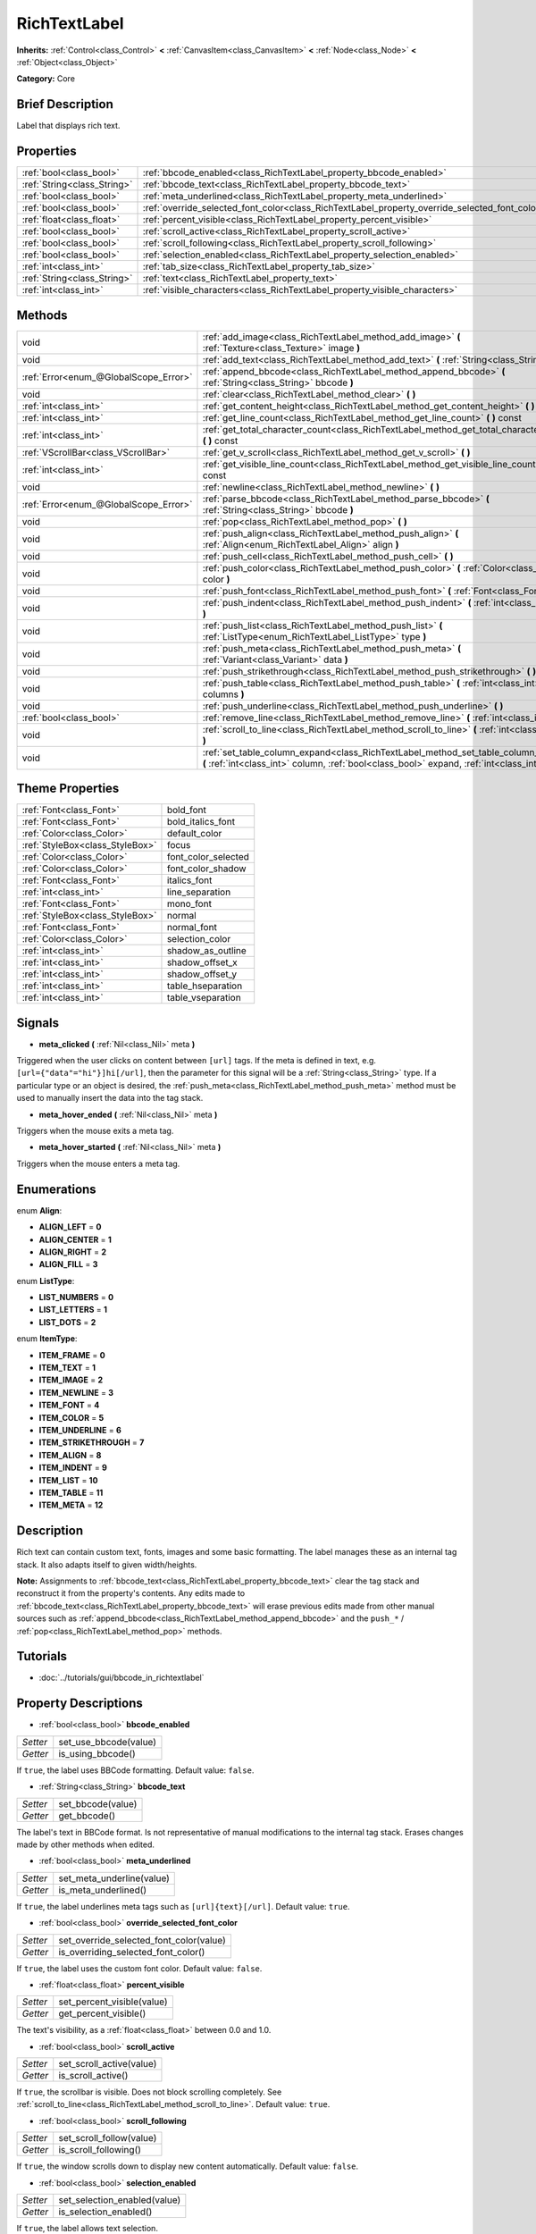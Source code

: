 .. Generated automatically by doc/tools/makerst.py in Godot's source tree.
.. DO NOT EDIT THIS FILE, but the RichTextLabel.xml source instead.
.. The source is found in doc/classes or modules/<name>/doc_classes.

.. _class_RichTextLabel:

RichTextLabel
=============

**Inherits:** :ref:`Control<class_Control>` **<** :ref:`CanvasItem<class_CanvasItem>` **<** :ref:`Node<class_Node>` **<** :ref:`Object<class_Object>`

**Category:** Core

Brief Description
-----------------

Label that displays rich text.

Properties
----------

+-----------------------------+------------------------------------------------------------------------------------------------+
| :ref:`bool<class_bool>`     | :ref:`bbcode_enabled<class_RichTextLabel_property_bbcode_enabled>`                             |
+-----------------------------+------------------------------------------------------------------------------------------------+
| :ref:`String<class_String>` | :ref:`bbcode_text<class_RichTextLabel_property_bbcode_text>`                                   |
+-----------------------------+------------------------------------------------------------------------------------------------+
| :ref:`bool<class_bool>`     | :ref:`meta_underlined<class_RichTextLabel_property_meta_underlined>`                           |
+-----------------------------+------------------------------------------------------------------------------------------------+
| :ref:`bool<class_bool>`     | :ref:`override_selected_font_color<class_RichTextLabel_property_override_selected_font_color>` |
+-----------------------------+------------------------------------------------------------------------------------------------+
| :ref:`float<class_float>`   | :ref:`percent_visible<class_RichTextLabel_property_percent_visible>`                           |
+-----------------------------+------------------------------------------------------------------------------------------------+
| :ref:`bool<class_bool>`     | :ref:`scroll_active<class_RichTextLabel_property_scroll_active>`                               |
+-----------------------------+------------------------------------------------------------------------------------------------+
| :ref:`bool<class_bool>`     | :ref:`scroll_following<class_RichTextLabel_property_scroll_following>`                         |
+-----------------------------+------------------------------------------------------------------------------------------------+
| :ref:`bool<class_bool>`     | :ref:`selection_enabled<class_RichTextLabel_property_selection_enabled>`                       |
+-----------------------------+------------------------------------------------------------------------------------------------+
| :ref:`int<class_int>`       | :ref:`tab_size<class_RichTextLabel_property_tab_size>`                                         |
+-----------------------------+------------------------------------------------------------------------------------------------+
| :ref:`String<class_String>` | :ref:`text<class_RichTextLabel_property_text>`                                                 |
+-----------------------------+------------------------------------------------------------------------------------------------+
| :ref:`int<class_int>`       | :ref:`visible_characters<class_RichTextLabel_property_visible_characters>`                     |
+-----------------------------+------------------------------------------------------------------------------------------------+

Methods
-------

+---------------------------------------+------------------------------------------------------------------------------------------------------------------------------------------------------------------------------------------+
| void                                  | :ref:`add_image<class_RichTextLabel_method_add_image>` **(** :ref:`Texture<class_Texture>` image **)**                                                                                   |
+---------------------------------------+------------------------------------------------------------------------------------------------------------------------------------------------------------------------------------------+
| void                                  | :ref:`add_text<class_RichTextLabel_method_add_text>` **(** :ref:`String<class_String>` text **)**                                                                                        |
+---------------------------------------+------------------------------------------------------------------------------------------------------------------------------------------------------------------------------------------+
| :ref:`Error<enum_@GlobalScope_Error>` | :ref:`append_bbcode<class_RichTextLabel_method_append_bbcode>` **(** :ref:`String<class_String>` bbcode **)**                                                                            |
+---------------------------------------+------------------------------------------------------------------------------------------------------------------------------------------------------------------------------------------+
| void                                  | :ref:`clear<class_RichTextLabel_method_clear>` **(** **)**                                                                                                                               |
+---------------------------------------+------------------------------------------------------------------------------------------------------------------------------------------------------------------------------------------+
| :ref:`int<class_int>`                 | :ref:`get_content_height<class_RichTextLabel_method_get_content_height>` **(** **)**                                                                                                     |
+---------------------------------------+------------------------------------------------------------------------------------------------------------------------------------------------------------------------------------------+
| :ref:`int<class_int>`                 | :ref:`get_line_count<class_RichTextLabel_method_get_line_count>` **(** **)** const                                                                                                       |
+---------------------------------------+------------------------------------------------------------------------------------------------------------------------------------------------------------------------------------------+
| :ref:`int<class_int>`                 | :ref:`get_total_character_count<class_RichTextLabel_method_get_total_character_count>` **(** **)** const                                                                                 |
+---------------------------------------+------------------------------------------------------------------------------------------------------------------------------------------------------------------------------------------+
| :ref:`VScrollBar<class_VScrollBar>`   | :ref:`get_v_scroll<class_RichTextLabel_method_get_v_scroll>` **(** **)**                                                                                                                 |
+---------------------------------------+------------------------------------------------------------------------------------------------------------------------------------------------------------------------------------------+
| :ref:`int<class_int>`                 | :ref:`get_visible_line_count<class_RichTextLabel_method_get_visible_line_count>` **(** **)** const                                                                                       |
+---------------------------------------+------------------------------------------------------------------------------------------------------------------------------------------------------------------------------------------+
| void                                  | :ref:`newline<class_RichTextLabel_method_newline>` **(** **)**                                                                                                                           |
+---------------------------------------+------------------------------------------------------------------------------------------------------------------------------------------------------------------------------------------+
| :ref:`Error<enum_@GlobalScope_Error>` | :ref:`parse_bbcode<class_RichTextLabel_method_parse_bbcode>` **(** :ref:`String<class_String>` bbcode **)**                                                                              |
+---------------------------------------+------------------------------------------------------------------------------------------------------------------------------------------------------------------------------------------+
| void                                  | :ref:`pop<class_RichTextLabel_method_pop>` **(** **)**                                                                                                                                   |
+---------------------------------------+------------------------------------------------------------------------------------------------------------------------------------------------------------------------------------------+
| void                                  | :ref:`push_align<class_RichTextLabel_method_push_align>` **(** :ref:`Align<enum_RichTextLabel_Align>` align **)**                                                                        |
+---------------------------------------+------------------------------------------------------------------------------------------------------------------------------------------------------------------------------------------+
| void                                  | :ref:`push_cell<class_RichTextLabel_method_push_cell>` **(** **)**                                                                                                                       |
+---------------------------------------+------------------------------------------------------------------------------------------------------------------------------------------------------------------------------------------+
| void                                  | :ref:`push_color<class_RichTextLabel_method_push_color>` **(** :ref:`Color<class_Color>` color **)**                                                                                     |
+---------------------------------------+------------------------------------------------------------------------------------------------------------------------------------------------------------------------------------------+
| void                                  | :ref:`push_font<class_RichTextLabel_method_push_font>` **(** :ref:`Font<class_Font>` font **)**                                                                                          |
+---------------------------------------+------------------------------------------------------------------------------------------------------------------------------------------------------------------------------------------+
| void                                  | :ref:`push_indent<class_RichTextLabel_method_push_indent>` **(** :ref:`int<class_int>` level **)**                                                                                       |
+---------------------------------------+------------------------------------------------------------------------------------------------------------------------------------------------------------------------------------------+
| void                                  | :ref:`push_list<class_RichTextLabel_method_push_list>` **(** :ref:`ListType<enum_RichTextLabel_ListType>` type **)**                                                                     |
+---------------------------------------+------------------------------------------------------------------------------------------------------------------------------------------------------------------------------------------+
| void                                  | :ref:`push_meta<class_RichTextLabel_method_push_meta>` **(** :ref:`Variant<class_Variant>` data **)**                                                                                    |
+---------------------------------------+------------------------------------------------------------------------------------------------------------------------------------------------------------------------------------------+
| void                                  | :ref:`push_strikethrough<class_RichTextLabel_method_push_strikethrough>` **(** **)**                                                                                                     |
+---------------------------------------+------------------------------------------------------------------------------------------------------------------------------------------------------------------------------------------+
| void                                  | :ref:`push_table<class_RichTextLabel_method_push_table>` **(** :ref:`int<class_int>` columns **)**                                                                                       |
+---------------------------------------+------------------------------------------------------------------------------------------------------------------------------------------------------------------------------------------+
| void                                  | :ref:`push_underline<class_RichTextLabel_method_push_underline>` **(** **)**                                                                                                             |
+---------------------------------------+------------------------------------------------------------------------------------------------------------------------------------------------------------------------------------------+
| :ref:`bool<class_bool>`               | :ref:`remove_line<class_RichTextLabel_method_remove_line>` **(** :ref:`int<class_int>` line **)**                                                                                        |
+---------------------------------------+------------------------------------------------------------------------------------------------------------------------------------------------------------------------------------------+
| void                                  | :ref:`scroll_to_line<class_RichTextLabel_method_scroll_to_line>` **(** :ref:`int<class_int>` line **)**                                                                                  |
+---------------------------------------+------------------------------------------------------------------------------------------------------------------------------------------------------------------------------------------+
| void                                  | :ref:`set_table_column_expand<class_RichTextLabel_method_set_table_column_expand>` **(** :ref:`int<class_int>` column, :ref:`bool<class_bool>` expand, :ref:`int<class_int>` ratio **)** |
+---------------------------------------+------------------------------------------------------------------------------------------------------------------------------------------------------------------------------------------+

Theme Properties
----------------

+---------------------------------+---------------------+
| :ref:`Font<class_Font>`         | bold_font           |
+---------------------------------+---------------------+
| :ref:`Font<class_Font>`         | bold_italics_font   |
+---------------------------------+---------------------+
| :ref:`Color<class_Color>`       | default_color       |
+---------------------------------+---------------------+
| :ref:`StyleBox<class_StyleBox>` | focus               |
+---------------------------------+---------------------+
| :ref:`Color<class_Color>`       | font_color_selected |
+---------------------------------+---------------------+
| :ref:`Color<class_Color>`       | font_color_shadow   |
+---------------------------------+---------------------+
| :ref:`Font<class_Font>`         | italics_font        |
+---------------------------------+---------------------+
| :ref:`int<class_int>`           | line_separation     |
+---------------------------------+---------------------+
| :ref:`Font<class_Font>`         | mono_font           |
+---------------------------------+---------------------+
| :ref:`StyleBox<class_StyleBox>` | normal              |
+---------------------------------+---------------------+
| :ref:`Font<class_Font>`         | normal_font         |
+---------------------------------+---------------------+
| :ref:`Color<class_Color>`       | selection_color     |
+---------------------------------+---------------------+
| :ref:`int<class_int>`           | shadow_as_outline   |
+---------------------------------+---------------------+
| :ref:`int<class_int>`           | shadow_offset_x     |
+---------------------------------+---------------------+
| :ref:`int<class_int>`           | shadow_offset_y     |
+---------------------------------+---------------------+
| :ref:`int<class_int>`           | table_hseparation   |
+---------------------------------+---------------------+
| :ref:`int<class_int>`           | table_vseparation   |
+---------------------------------+---------------------+

Signals
-------

.. _class_RichTextLabel_signal_meta_clicked:

- **meta_clicked** **(** :ref:`Nil<class_Nil>` meta **)**

Triggered when the user clicks on content between ``[url]`` tags. If the meta is defined in text, e.g. ``[url={"data"="hi"}]hi[/url]``, then the parameter for this signal will be a :ref:`String<class_String>` type. If a particular type or an object is desired, the :ref:`push_meta<class_RichTextLabel_method_push_meta>` method must be used to manually insert the data into the tag stack.

.. _class_RichTextLabel_signal_meta_hover_ended:

- **meta_hover_ended** **(** :ref:`Nil<class_Nil>` meta **)**

Triggers when the mouse exits a meta tag.

.. _class_RichTextLabel_signal_meta_hover_started:

- **meta_hover_started** **(** :ref:`Nil<class_Nil>` meta **)**

Triggers when the mouse enters a meta tag.

Enumerations
------------

.. _enum_RichTextLabel_Align:

.. _class_RichTextLabel_constant_ALIGN_LEFT:

.. _class_RichTextLabel_constant_ALIGN_CENTER:

.. _class_RichTextLabel_constant_ALIGN_RIGHT:

.. _class_RichTextLabel_constant_ALIGN_FILL:

enum **Align**:

- **ALIGN_LEFT** = **0**

- **ALIGN_CENTER** = **1**

- **ALIGN_RIGHT** = **2**

- **ALIGN_FILL** = **3**

.. _enum_RichTextLabel_ListType:

.. _class_RichTextLabel_constant_LIST_NUMBERS:

.. _class_RichTextLabel_constant_LIST_LETTERS:

.. _class_RichTextLabel_constant_LIST_DOTS:

enum **ListType**:

- **LIST_NUMBERS** = **0**

- **LIST_LETTERS** = **1**

- **LIST_DOTS** = **2**

.. _enum_RichTextLabel_ItemType:

.. _class_RichTextLabel_constant_ITEM_FRAME:

.. _class_RichTextLabel_constant_ITEM_TEXT:

.. _class_RichTextLabel_constant_ITEM_IMAGE:

.. _class_RichTextLabel_constant_ITEM_NEWLINE:

.. _class_RichTextLabel_constant_ITEM_FONT:

.. _class_RichTextLabel_constant_ITEM_COLOR:

.. _class_RichTextLabel_constant_ITEM_UNDERLINE:

.. _class_RichTextLabel_constant_ITEM_STRIKETHROUGH:

.. _class_RichTextLabel_constant_ITEM_ALIGN:

.. _class_RichTextLabel_constant_ITEM_INDENT:

.. _class_RichTextLabel_constant_ITEM_LIST:

.. _class_RichTextLabel_constant_ITEM_TABLE:

.. _class_RichTextLabel_constant_ITEM_META:

enum **ItemType**:

- **ITEM_FRAME** = **0**

- **ITEM_TEXT** = **1**

- **ITEM_IMAGE** = **2**

- **ITEM_NEWLINE** = **3**

- **ITEM_FONT** = **4**

- **ITEM_COLOR** = **5**

- **ITEM_UNDERLINE** = **6**

- **ITEM_STRIKETHROUGH** = **7**

- **ITEM_ALIGN** = **8**

- **ITEM_INDENT** = **9**

- **ITEM_LIST** = **10**

- **ITEM_TABLE** = **11**

- **ITEM_META** = **12**

Description
-----------

Rich text can contain custom text, fonts, images and some basic formatting. The label manages these as an internal tag stack. It also adapts itself to given width/heights.

**Note:** Assignments to :ref:`bbcode_text<class_RichTextLabel_property_bbcode_text>` clear the tag stack and reconstruct it from the property's contents. Any edits made to :ref:`bbcode_text<class_RichTextLabel_property_bbcode_text>` will erase previous edits made from other manual sources such as :ref:`append_bbcode<class_RichTextLabel_method_append_bbcode>` and the ``push_*`` / :ref:`pop<class_RichTextLabel_method_pop>` methods.

Tutorials
---------

- :doc:`../tutorials/gui/bbcode_in_richtextlabel`

Property Descriptions
---------------------

.. _class_RichTextLabel_property_bbcode_enabled:

- :ref:`bool<class_bool>` **bbcode_enabled**

+----------+-----------------------+
| *Setter* | set_use_bbcode(value) |
+----------+-----------------------+
| *Getter* | is_using_bbcode()     |
+----------+-----------------------+

If ``true``, the label uses BBCode formatting. Default value: ``false``.

.. _class_RichTextLabel_property_bbcode_text:

- :ref:`String<class_String>` **bbcode_text**

+----------+-------------------+
| *Setter* | set_bbcode(value) |
+----------+-------------------+
| *Getter* | get_bbcode()      |
+----------+-------------------+

The label's text in BBCode format. Is not representative of manual modifications to the internal tag stack. Erases changes made by other methods when edited.

.. _class_RichTextLabel_property_meta_underlined:

- :ref:`bool<class_bool>` **meta_underlined**

+----------+---------------------------+
| *Setter* | set_meta_underline(value) |
+----------+---------------------------+
| *Getter* | is_meta_underlined()      |
+----------+---------------------------+

If ``true``, the label underlines meta tags such as ``[url]{text}[/url]``. Default value: ``true``.

.. _class_RichTextLabel_property_override_selected_font_color:

- :ref:`bool<class_bool>` **override_selected_font_color**

+----------+-----------------------------------------+
| *Setter* | set_override_selected_font_color(value) |
+----------+-----------------------------------------+
| *Getter* | is_overriding_selected_font_color()     |
+----------+-----------------------------------------+

If ``true``, the label uses the custom font color. Default value: ``false``.

.. _class_RichTextLabel_property_percent_visible:

- :ref:`float<class_float>` **percent_visible**

+----------+----------------------------+
| *Setter* | set_percent_visible(value) |
+----------+----------------------------+
| *Getter* | get_percent_visible()      |
+----------+----------------------------+

The text's visibility, as a :ref:`float<class_float>` between 0.0 and 1.0.

.. _class_RichTextLabel_property_scroll_active:

- :ref:`bool<class_bool>` **scroll_active**

+----------+--------------------------+
| *Setter* | set_scroll_active(value) |
+----------+--------------------------+
| *Getter* | is_scroll_active()       |
+----------+--------------------------+

If ``true``, the scrollbar is visible. Does not block scrolling completely. See :ref:`scroll_to_line<class_RichTextLabel_method_scroll_to_line>`. Default value: ``true``.

.. _class_RichTextLabel_property_scroll_following:

- :ref:`bool<class_bool>` **scroll_following**

+----------+--------------------------+
| *Setter* | set_scroll_follow(value) |
+----------+--------------------------+
| *Getter* | is_scroll_following()    |
+----------+--------------------------+

If ``true``, the window scrolls down to display new content automatically. Default value: ``false``.

.. _class_RichTextLabel_property_selection_enabled:

- :ref:`bool<class_bool>` **selection_enabled**

+----------+------------------------------+
| *Setter* | set_selection_enabled(value) |
+----------+------------------------------+
| *Getter* | is_selection_enabled()       |
+----------+------------------------------+

If ``true``, the label allows text selection.

.. _class_RichTextLabel_property_tab_size:

- :ref:`int<class_int>` **tab_size**

+----------+---------------------+
| *Setter* | set_tab_size(value) |
+----------+---------------------+
| *Getter* | get_tab_size()      |
+----------+---------------------+

The number of spaces associated with a single tab length. Does not affect ``\t`` in text tags, only indent tags.

.. _class_RichTextLabel_property_text:

- :ref:`String<class_String>` **text**

+----------+-----------------+
| *Setter* | set_text(value) |
+----------+-----------------+
| *Getter* | get_text()      |
+----------+-----------------+

The raw text of the label.

When set, clears the tag stack and adds a raw text tag to the top of it. Does not parse BBCodes. Does not modify :ref:`bbcode_text<class_RichTextLabel_property_bbcode_text>`.

.. _class_RichTextLabel_property_visible_characters:

- :ref:`int<class_int>` **visible_characters**

+----------+-------------------------------+
| *Setter* | set_visible_characters(value) |
+----------+-------------------------------+
| *Getter* | get_visible_characters()      |
+----------+-------------------------------+

The restricted number of characters to display in the label. If ``-1``, all characters will be displayed.

Method Descriptions
-------------------

.. _class_RichTextLabel_method_add_image:

- void **add_image** **(** :ref:`Texture<class_Texture>` image **)**

Adds an image's opening and closing tags to the tag stack.

.. _class_RichTextLabel_method_add_text:

- void **add_text** **(** :ref:`String<class_String>` text **)**

Adds raw non-BBCode-parsed text to the tag stack.

.. _class_RichTextLabel_method_append_bbcode:

- :ref:`Error<enum_@GlobalScope_Error>` **append_bbcode** **(** :ref:`String<class_String>` bbcode **)**

Parses ``bbcode`` and adds tags to the tag stack as needed. Returns the result of the parsing, :ref:`@GlobalScope.OK<class_@GlobalScope_constant_OK>` if successful.

.. _class_RichTextLabel_method_clear:

- void **clear** **(** **)**

Clears the tag stack and sets :ref:`bbcode_text<class_RichTextLabel_property_bbcode_text>` to an empty string.

.. _class_RichTextLabel_method_get_content_height:

- :ref:`int<class_int>` **get_content_height** **(** **)**

Returns the height of the content.

.. _class_RichTextLabel_method_get_line_count:

- :ref:`int<class_int>` **get_line_count** **(** **)** const

Returns the total number of newlines in the tag stack's text tags. Considers wrapped text as one line.

.. _class_RichTextLabel_method_get_total_character_count:

- :ref:`int<class_int>` **get_total_character_count** **(** **)** const

Returns the total number of characters from text tags. Does not include BBCodes.

.. _class_RichTextLabel_method_get_v_scroll:

- :ref:`VScrollBar<class_VScrollBar>` **get_v_scroll** **(** **)**

Returns the vertical scrollbar.

.. _class_RichTextLabel_method_get_visible_line_count:

- :ref:`int<class_int>` **get_visible_line_count** **(** **)** const

Returns the number of visible lines.

.. _class_RichTextLabel_method_newline:

- void **newline** **(** **)**

Adds a newline tag to the tag stack.

.. _class_RichTextLabel_method_parse_bbcode:

- :ref:`Error<enum_@GlobalScope_Error>` **parse_bbcode** **(** :ref:`String<class_String>` bbcode **)**

The assignment version of :ref:`append_bbcode<class_RichTextLabel_method_append_bbcode>`. Clears the tag stack and inserts the new content. Returns :ref:`@GlobalScope.OK<class_@GlobalScope_constant_OK>` if parses ``bbcode`` successfully.

.. _class_RichTextLabel_method_pop:

- void **pop** **(** **)**

Terminates the current tag. Use after ``push_*`` methods to close BBCodes manually. Does not need to follow ``add_*`` methods.

.. _class_RichTextLabel_method_push_align:

- void **push_align** **(** :ref:`Align<enum_RichTextLabel_Align>` align **)**

Adds an ``[align]`` tag based on the given ``align`` value. See :ref:`Align<enum_RichTextLabel_Align>` for possible values.

.. _class_RichTextLabel_method_push_cell:

- void **push_cell** **(** **)**

Adds a ``[cell]`` tag to the tag stack. Must be inside a ``[table]`` tag. See :ref:`push_table<class_RichTextLabel_method_push_table>` for details.

.. _class_RichTextLabel_method_push_color:

- void **push_color** **(** :ref:`Color<class_Color>` color **)**

Adds a ``[color]`` tag to the tag stack.

.. _class_RichTextLabel_method_push_font:

- void **push_font** **(** :ref:`Font<class_Font>` font **)**

Adds a ``[font]`` tag to the tag stack. Overrides default fonts for its duration.

.. _class_RichTextLabel_method_push_indent:

- void **push_indent** **(** :ref:`int<class_int>` level **)**

Adds an ``[indent]`` tag to the tag stack. Multiplies "level" by current tab_size to determine new margin length.

.. _class_RichTextLabel_method_push_list:

- void **push_list** **(** :ref:`ListType<enum_RichTextLabel_ListType>` type **)**

Adds a ``[list]`` tag to the tag stack. Similar to the BBCodes ``[ol]`` or ``[ul]``, but supports more list types. Not fully implemented!

.. _class_RichTextLabel_method_push_meta:

- void **push_meta** **(** :ref:`Variant<class_Variant>` data **)**

Adds a ``[meta]`` tag to the tag stack. Similar to the BBCode ``[url=something]{text}[/url]``, but supports non-:ref:`String<class_String>` metadata types.

.. _class_RichTextLabel_method_push_strikethrough:

- void **push_strikethrough** **(** **)**

Adds a ``[s]`` tag to the tag stack.

.. _class_RichTextLabel_method_push_table:

- void **push_table** **(** :ref:`int<class_int>` columns **)**

Adds a ``[table=columns]`` tag to the tag stack.

.. _class_RichTextLabel_method_push_underline:

- void **push_underline** **(** **)**

Adds a ``[u]`` tag to the tag stack.

.. _class_RichTextLabel_method_remove_line:

- :ref:`bool<class_bool>` **remove_line** **(** :ref:`int<class_int>` line **)**

Removes a line of content from the label. Returns ``true`` if the line exists.

.. _class_RichTextLabel_method_scroll_to_line:

- void **scroll_to_line** **(** :ref:`int<class_int>` line **)**

Scrolls the window's top line to match ``line``.

.. _class_RichTextLabel_method_set_table_column_expand:

- void **set_table_column_expand** **(** :ref:`int<class_int>` column, :ref:`bool<class_bool>` expand, :ref:`int<class_int>` ratio **)**

Edits the selected column's expansion options. If ``expand`` is ``true``, the column expands in proportion to its expansion ratio versus the other columns' ratios.

For example, 2 columns with ratios 3 and 4 plus 70 pixels in available width would expand 30 and 40 pixels, respectively.

If ``expand`` is ``false``, the column will not contribute to the total ratio.

